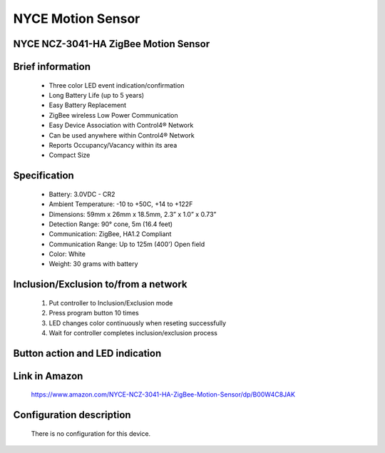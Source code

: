 NYCE Motion Sensor
-------------------------------------
NYCE NCZ-3041-HA ZigBee Motion Sensor
~~~~~~~~~~~~~~~~~~~~~~~~~~~~~~~~~~~~~~

	.. image:: ../../images/motion_sensor/nyce_motion.jpg
	.. :align: left

Brief information
~~~~~~~~~~~~~~~~~~~~
	- Three color LED event indication/confirmation
	- Long Battery Life (up to 5 years)
	- Easy Battery Replacement
	- ZigBee wireless Low Power Communication
	- Easy Device Association with Control4® Network
	- Can be used anywhere within Control4® Network
	- Reports Occupancy/Vacancy within its area
	- Compact Size
	
	
Specification
~~~~~~~~~~~~~~~~~~~~~~~~
	- Battery: 3.0VDC - CR2
	- Ambient Temperature: -10 to +50C, +14 to +122F
	- Dimensions: 59mm x 26mm x 18.5mm, 2.3” x 1.0” x 0.73”
	- Detection Range: 90° cone, 5m (16.4 feet)
	- Communication: ZigBee, HA1.2 Compliant
	- Communication Range: Up to 125m (400') Open field
	- Color: White
	- Weight: 30 grams with battery
	

Inclusion/Exclusion to/from a network
~~~~~~~~~~~~~~~~~~~~~~~
	#. Put controller to Inclusion/Exclusion mode
	#. Press program button 10 times
	#. LED changes color continuously when reseting successfully
	#. Wait for controller completes inclusion/exclusion process

	.. image:: ../../images/motion_sensor/nyce_motion_i.png
	.. :align: left
	
Button action and LED indication
~~~~~~~~~~~~~~~~~~~~~~~~~~~~~~~~~~
	.. image:: ../../images/motion_sensor/nyce_motion_sensor_led.png
	.. :align: left

Link in Amazon
~~~~~~~~~~~~~~~~~~~~~~~~~~
	https://www.amazon.com/NYCE-NCZ-3041-HA-ZigBee-Motion-Sensor/dp/B00W4C8JAK
	
Configuration description
~~~~~~~~~~~~~~~~~~~~~~~~~~
	There is no configuration for this device.
